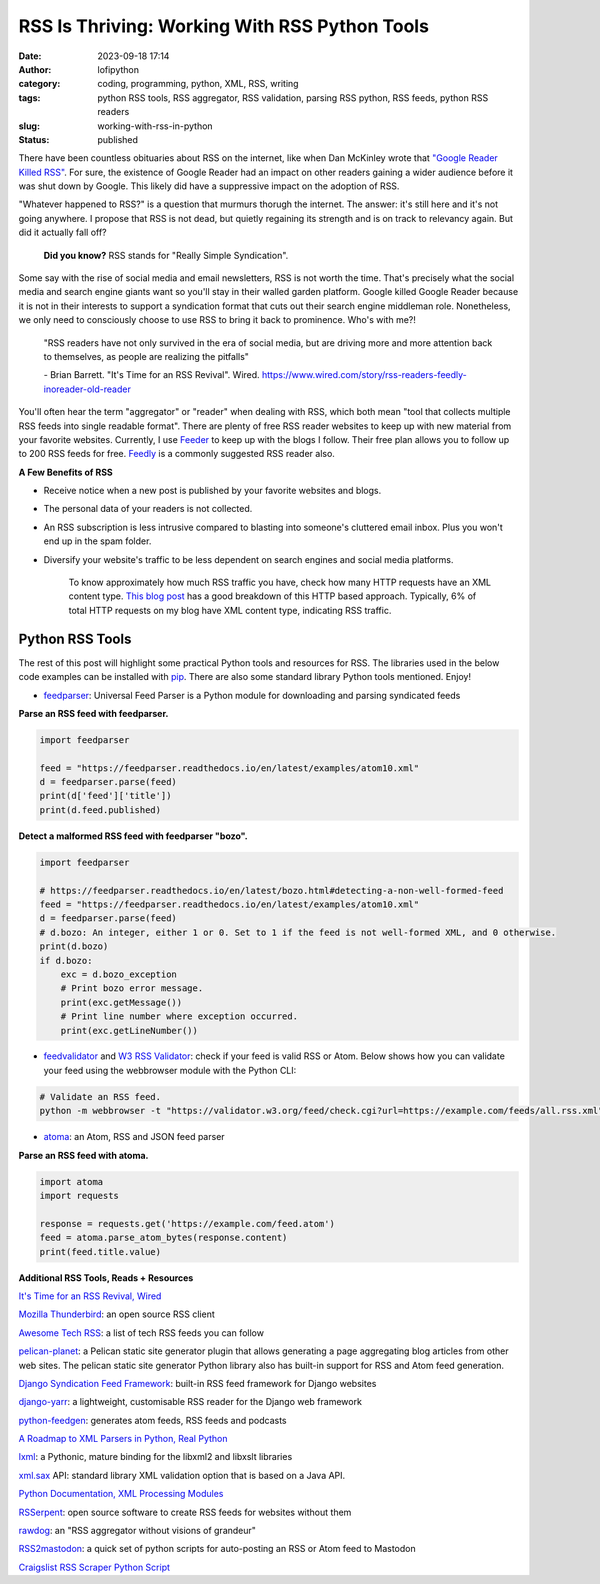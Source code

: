 RSS Is Thriving: Working With RSS Python Tools
##############################################
:date: 2023-09-18 17:14
:author: lofipython
:category: coding, programming, python, XML, RSS, writing
:tags: python RSS tools, RSS aggregator, RSS validation, parsing RSS python, RSS feeds, python RSS readers
:slug: working-with-rss-in-python
:status: published

There have been countless obituaries about RSS on the internet, like when Dan McKinley wrote that `"Google Reader Killed RSS" <https://mcfunley.com/google-reader-killed-rss>`__. For sure, the existence of Google Reader had an impact on other readers gaining a wider audience before it was shut down by Google. This likely did have a suppressive impact on the adoption of RSS.

"Whatever happened to RSS?" is a question that murmurs thorugh the internet. The answer: it's still here and it's not going anywhere. I propose that RSS is not dead, but quietly regaining its strength and is on track to relevancy again. But did it actually fall off?

    **Did you know?** RSS stands for "Really Simple Syndication".    

Some say with the rise of social media and email newsletters, RSS is not worth the time. That's precisely what the social media and search engine giants want so you'll stay in their walled garden platform. Google killed Google Reader because it is not in their interests to support a syndication format that cuts out their search engine middleman role. Nonetheless, we only need to consciously choose to use RSS to bring it back to prominence. Who's with me?!

    "RSS readers have not only survived in the era of social media, 
    but are driving more and more attention back to themselves, as people are realizing the pitfalls"
    
    
    \- Brian Barrett. "It's Time for an RSS Revival". Wired. https://www.wired.com/story/rss-readers-feedly-inoreader-old-reader

You'll often hear the term "aggregator" or "reader" when dealing with RSS, which both mean "tool that collects multiple RSS feeds into single readable format". There are plenty of free RSS reader websites to keep up with new material from your favorite websites. Currently, I use `Feeder <https://feeder.co>`__ to keep up with the blogs I follow. Their free plan allows you to follow up to 200 RSS feeds for free. `Feedly <https://feedly.com>`__ is a commonly suggested RSS reader also. 
 

.. image:: {static}/blog/images/rssicon.png
  :alt: RSS icon


**A Few Benefits of RSS**

- Receive notice when a new post is published by your favorite websites and blogs.

- The personal data of your readers is not collected.

- An RSS subscription is less intrusive compared to blasting into someone's cluttered email inbox. Plus you won't end up in the spam folder.

- Diversify your website's traffic to be less dependent on search engines and social media platforms. 

    To know approximately how much RSS traffic you have, check how many HTTP requests have an XML content type. `This blog post <https://darekkay.com/blog/rss-subscriber-count/>`__ has a good breakdown of this HTTP based approach. Typically, 6% of total HTTP requests on my blog have XML content type, indicating RSS traffic.

Python RSS Tools
----------------

The rest of this post will highlight some practical Python tools and resources for RSS. The libraries used in the below code examples can be installed with `pip <https://pip.pypa.io/en/stable/user_guide/>`__. There are also some standard library Python tools mentioned. Enjoy!

- `feedparser <https://github.com/kurtmckee/feedparser>`__: Universal Feed Parser is a Python module for downloading and parsing syndicated feeds

**Parse an RSS feed with feedparser.**

.. code-block:: python

    import feedparser
    
    feed = "https://feedparser.readthedocs.io/en/latest/examples/atom10.xml"
    d = feedparser.parse(feed)
    print(d['feed']['title'])
    print(d.feed.published)

**Detect a malformed RSS feed with feedparser "bozo".**

.. code-block:: python

    import feedparser
    
    # https://feedparser.readthedocs.io/en/latest/bozo.html#detecting-a-non-well-formed-feed
    feed = "https://feedparser.readthedocs.io/en/latest/examples/atom10.xml"
    d = feedparser.parse(feed)
    # d.bozo: An integer, either 1 or 0. Set to 1 if the feed is not well-formed XML, and 0 otherwise.
    print(d.bozo)
    if d.bozo:
        exc = d.bozo_exception
        # Print bozo error message.
        print(exc.getMessage())
        # Print line number where exception occurred.
        print(exc.getLineNumber())
    

- `feedvalidator <https://www.feedvalidator.org/>`__ and `W3 RSS Validator <https://validator.w3.org/feed/>`__: check if your feed is valid RSS or Atom. Below shows how you can validate your feed using the webbrowser module with the Python CLI:

.. code-block:: console

    # Validate an RSS feed.    
    python -m webbrowser -t "https://validator.w3.org/feed/check.cgi?url=https://example.com/feeds/all.rss.xml"
    
    
- `atoma <https://github.com/NicolasLM/atoma>`__: an Atom, RSS and JSON feed parser

**Parse an RSS feed with atoma.**

.. code-block:: python

   import atoma
   import requests
   
   response = requests.get('https://example.com/feed.atom')
   feed = atoma.parse_atom_bytes(response.content)
   print(feed.title.value)


**Additional RSS Tools, Reads + Resources**

`It's Time for an RSS Revival, Wired <https://www.wired.com/story/rss-readers-feedly-inoreader-old-reader/>`__

`Mozilla Thunderbird <https://en.wikipedia.org/wiki/Mozilla_Thunderbird>`__: an open source RSS client

`Awesome Tech RSS <https://github.com/tuan3w/awesome-tech-rss>`__: a list of tech RSS feeds you can follow

`pelican-planet <https://pypi.org/project/pelican-planet/>`__: a Pelican static site generator plugin that allows generating a page aggregating blog articles from other web sites. The pelican static site generator Python library also has built-in support for RSS and Atom feed generation.

`Django Syndication Feed Framework <https://docs.djangoproject.com/en/4.2/ref/contrib/syndication/#module-django.contrib.syndication>`__: built-in RSS feed framework for Django websites

`django-yarr <https://github.com/radiac/django-yarr>`__: a lightweight, customisable RSS reader for the Django web framework

`python-feedgen <https://github.com/lkiesow/python-feedgen>`__: generates atom feeds, RSS feeds and podcasts

`A Roadmap to XML Parsers in Python, Real Python <https://realpython.com/python-xml-parser/>`__

`lxml <https://pypi.org/project/lxml/>`__: a Pythonic, mature binding for the libxml2 and libxslt libraries

`xml.sax <https://docs.python.org/3/library/xml.sax.handler.html>`__ API: standard library XML validation option that is based on a Java API.

`Python Documentation, XML Processing Modules <https://docs.python.org/3/library/xml.html>`__

`RSSerpent <https://github.com/RSSerpent/RSSerpent>`__: open source software to create RSS feeds for websites without them

`rawdog <http://offog.org/git/rawdog/README>`__: an "RSS aggregator without visions of grandeur"

`RSS2mastodon <https://github.com/ai6yr/rss2mastodon>`__: a quick set of python scripts for auto-posting an RSS or Atom feed to Mastodon

`Craigslist RSS Scraper Python Script <https://github.com/anhqle/craigslist>`__

